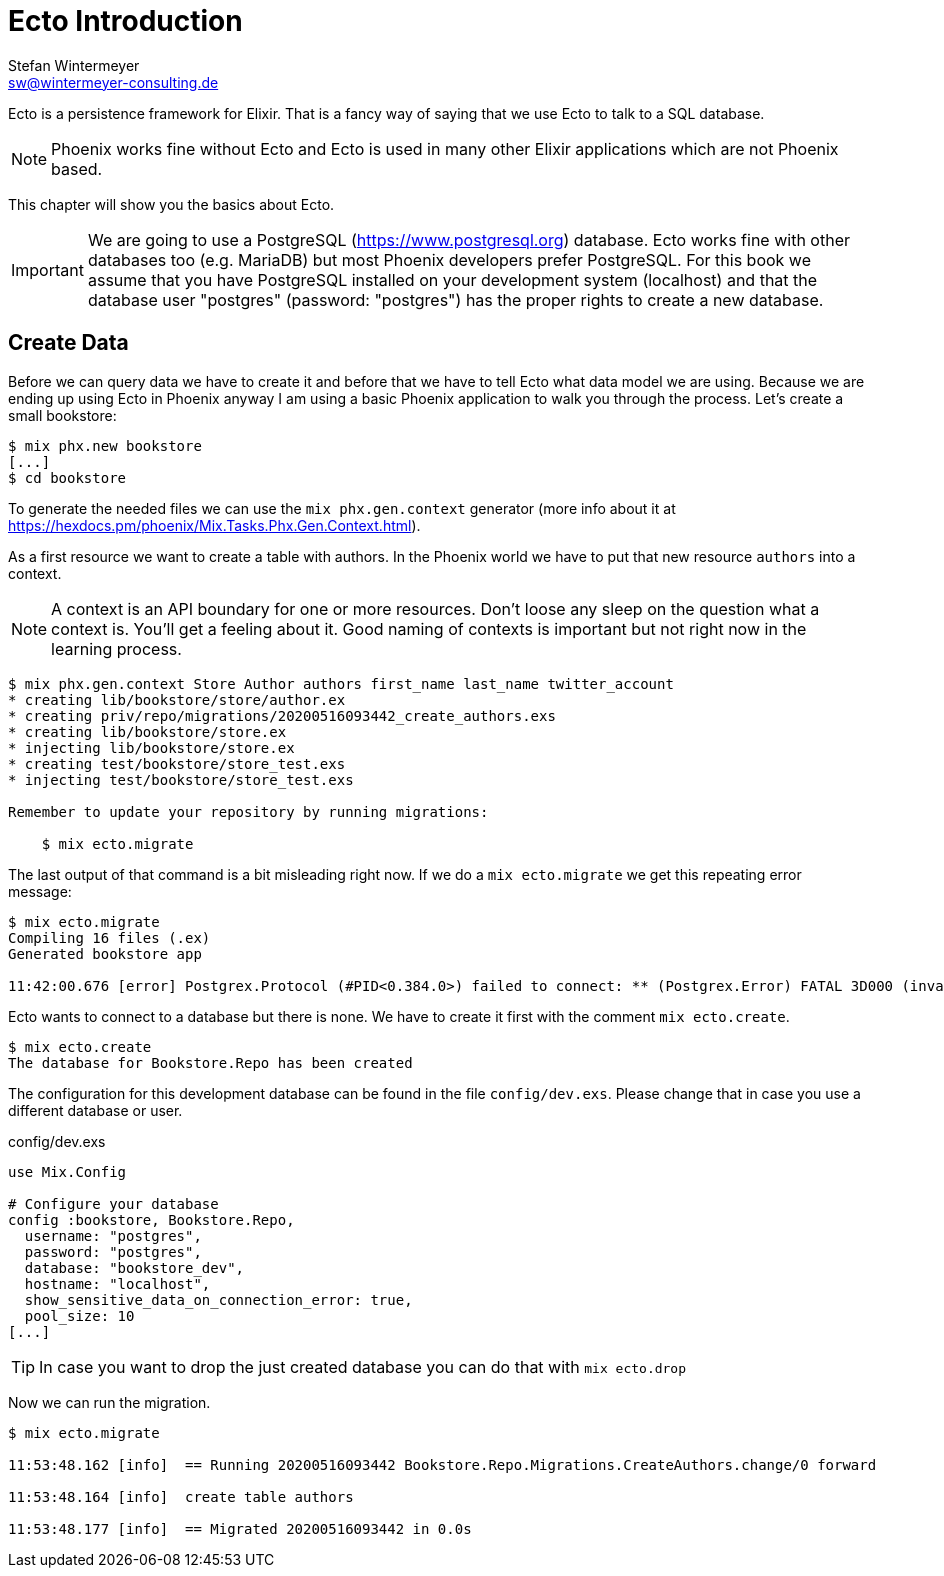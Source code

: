 [[ecto_introduction]]
# Ecto Introduction
Stefan Wintermeyer <sw@wintermeyer-consulting.de>

Ecto is a persistence framework for Elixir. That is a fancy way of saying that
we use Ecto to talk to a SQL database.

NOTE: Phoenix works fine without Ecto and Ecto is used in many other Elixir
applications which are not Phoenix based.

This chapter will show you the basics about Ecto. 

IMPORTANT: We are going to use a PostgreSQL (https://www.postgresql.org)
database. Ecto works fine with other databases too (e.g. MariaDB) but most
Phoenix developers prefer PostgreSQL. For this book we assume that you have
PostgreSQL installed on your development system (localhost) and that the
database user "postgres" (password: "postgres") has the proper rights to create
a new database.

## Create Data

Before we can query data we have to create it and before that we have to tell
Ecto what data model we are using. Because we are ending up using Ecto in
Phoenix anyway I am using a basic Phoenix application to walk you through the
process. Let's create a small bookstore:

[source,bash]
----
$ mix phx.new bookstore
[...]
$ cd bookstore
----

To generate the needed files we can use the `mix phx.gen.context` generator (more info about it at https://hexdocs.pm/phoenix/Mix.Tasks.Phx.Gen.Context.html). 

As a first resource we want to create a table with authors. In the Phoenix world
we have to put that new resource `authors` into a context. 

NOTE: A context is an API boundary for one or more resources. Don't loose any
sleep on the question what a context is. You'll get a feeling about it. Good
naming of contexts is important but not right now in the learning process.

[source,bash]
----
$ mix phx.gen.context Store Author authors first_name last_name twitter_account
* creating lib/bookstore/store/author.ex
* creating priv/repo/migrations/20200516093442_create_authors.exs
* creating lib/bookstore/store.ex
* injecting lib/bookstore/store.ex
* creating test/bookstore/store_test.exs
* injecting test/bookstore/store_test.exs

Remember to update your repository by running migrations:

    $ mix ecto.migrate
----

The last output of that command is a bit misleading right now. If we do a `mix ecto.migrate` we get this repeating error message:

[source,bash]
----
$ mix ecto.migrate
Compiling 16 files (.ex)
Generated bookstore app

11:42:00.676 [error] Postgrex.Protocol (#PID<0.384.0>) failed to connect: ** (Postgrex.Error) FATAL 3D000 (invalid_catalog_name) database "bookstore_dev" does not exist
----

Ecto wants to connect to a database but there is none. We have to create it first with the comment `mix ecto.create`.

[source,bash]
----
$ mix ecto.create
The database for Bookstore.Repo has been created
----

The configuration for this development database can be found in the file
`config/dev.exs`. Please change that in case you use a different database or
user.

config/dev.exs
[source,elixir]
----
use Mix.Config

# Configure your database
config :bookstore, Bookstore.Repo,
  username: "postgres",
  password: "postgres",
  database: "bookstore_dev",
  hostname: "localhost",
  show_sensitive_data_on_connection_error: true,
  pool_size: 10
[...]
----

TIP: In case you want to drop the just created database you can do that with `mix ecto.drop`

Now we can run the migration.

[source,bash]
----
$ mix ecto.migrate

11:53:48.162 [info]  == Running 20200516093442 Bookstore.Repo.Migrations.CreateAuthors.change/0 forward

11:53:48.164 [info]  create table authors

11:53:48.177 [info]  == Migrated 20200516093442 in 0.0s
----

